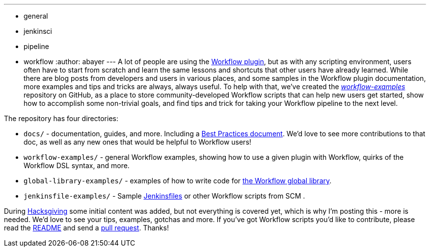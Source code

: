 ---
:layout: post
:title: Workflow Best Practices and Examples repo on GitHub
:nodeid: 651
:created: 1450284977
:tags:
  - general
  - jenkinsci
  - pipeline
  - workflow
:author: abayer
---
A lot of people are using the https://github.com/jenkinsci/workflow-plugin/blob/master/README.md[Workflow plugin], but as with any scripting environment, users often have to start from scratch and learn the same lessons and shortcuts that other users have already learned. While there are blog posts from developers and users in various places, and some samples in the Workflow plugin documentation, more examples and tips and tricks are always, always useful. To help with that, we've created the _https://github.com/jenkinsci/workflow-examples[workflow-examples]_ repository on GitHub, as a place to store community-developed Workflow scripts that can help new users get started, show how to accomplish some non-trivial goals, and find tips and trick for taking your Workflow pipeline to the next level.

The repository has four directories:

* `docs/` - documentation, guides, and more. Including a https://github.com/jenkinsci/workflow-examples/blob/master/docs/BEST_PRACTICES.md[Best Practices document]. We'd love to see more contributions to that doc, as well as any new ones that would be helpful to Workflow users!
* `workflow-examples/` - general Workflow examples, showing how to use a given plugin with Workflow, quirks of the Workflow DSL syntax, and more.
* `global-library-examples/` - examples of how to write code for https://github.com/jenkinsci/workflow-cps-global-lib-plugin[the Workflow global library].
* `jenkinsfile-examples/` - Sample https://github.com/jenkinsci/workflow-plugin/blob/master/TUTORIAL.md#creating-multibranch-projects[Jenkinsfiles] or other Workflow scripts from SCM .

During link:/content/hacksgiving-left-overs[Hacksgiving] some initial content was added, but not everything is covered yet, which is why I'm posting this - more is needed. We'd love to see your tips, examples, gotchas and more. If you've got Workflow scripts you'd like to contribute, please read the https://github.com/jenkinsci/workflow-examples#introduction[README] and send a https://github.com/jenkinsci/workflow-examples/pulls[pull request]. Thanks!
